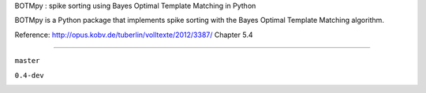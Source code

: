 BOTMpy : spike sorting using Bayes Optimal Template Matching in Python

BOTMpy is a Python package that implements spike sorting with the Bayes Optimal
Template Matching algorithm.

Reference: http://opus.kobv.de/tuberlin/volltexte/2012/3387/ Chapter 5.4

----

``master``

.. image:: https://travis-ci.org/pmeier82/BOTMpy.png?branch=master
    :target: https://travis-ci.org/pmeier82/BOTMpy

``0.4-dev``

.. image:: https://travis-ci.org/pmeier82/BOTMpy.png?branch=0.4-dev
    :target: https://travis-ci.org/pmeier82/BOTMpy
